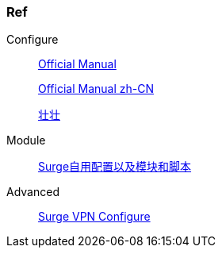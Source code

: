 === Ref

.Configure
____
https://manual.nssurge.com/overview/configuration.html[Official Manual]

https://surge.mitsea.com/overview/components[Official Manual zh-CN]

https://zhuangzhuang.io/2018/11/14/surge.html[壮壮]
____

.Module
____
https://github.com/Rabbit-Spec/Surge[Surge自用配置以及模块和脚本]
____

.Advanced
____
https://community.nssurge.com/d/178-enhanced-mode-vpn[Surge VPN Configure]
____
